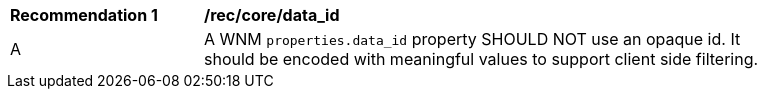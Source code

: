 [[rec_core_data_id]]
[width="90%",cols="2,6a"]
|===
^|*Recommendation {counter:rec-id}* |*/rec/core/data_id*
^|A |A WNM `+properties.data_id+` property SHOULD NOT use an opaque id. It should be encoded with meaningful values to support client side filtering.
|===

